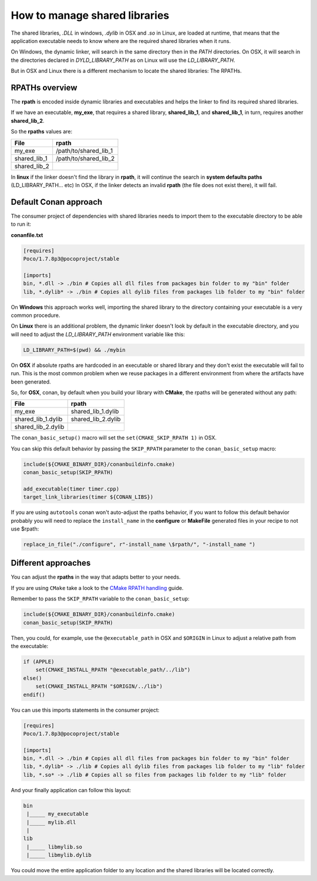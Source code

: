 .. _manage_shared:


How to manage shared libraries
==============================

The shared libraries, `.DLL` in windows, `.dylib` in OSX and `.so` in Linux, are loaded at runtime,
that means that the application executable needs to know where are the required shared libraries when
it runs.

On Windows, the dynamic linker, will search in the same directory then in the `PATH` directories.
On OSX, it will search in the directories declared in `DYLD_LIBRARY_PATH` as on Linux will use the `LD_LIBRARY_PATH`.

But in OSX and Linux there is a different mechanism to locate the shared libraries: The RPATHs.

RPATHs overview
---------------

The **rpath** is encoded inside dynamic libraries and executables and helps the linker to find its
required shared libraries.

If we have an executable, **my_exe**, that requires a shared library, **shared_lib_1**,
and **shared_lib_1**, in turn, requires another **shared_lib_2**.

So the **rpaths** values are:

============ =====================
File         rpath
============ =====================
my_exe       /path/to/shared_lib_1
shared_lib_1 /path/to/shared_lib_2
shared_lib_2
============ =====================

In **linux** if the linker doesn't find the library in **rpath**, it will continue the search in
**system defaults paths** (LD_LIBRARY_PATH... etc)
In OSX, if the linker detects an invalid **rpath** (the file does not exist there), it will fail.

Default Conan approach
----------------------

The consumer project of dependencies with shared libraries needs to import them to the executable
directory to be able to run it:

**conanfile.txt**

.. code-block:: text

    [requires]
    Poco/1.7.8p3@pocoproject/stable

    [imports]
    bin, *.dll -> ./bin # Copies all dll files from packages bin folder to my "bin" folder
    lib, *.dylib* -> ./bin # Copies all dylib files from packages lib folder to my "bin" folder

On **Windows** this approach works well, importing the shared library to the directory containing
your executable is a very common procedure.

On **Linux** there is an additional problem, the dynamic linker doesn't look by default in the
executable directory, and you will need to adjust the `LD_LIBRARY_PATH` environment variable like this:


.. code-block:: bash

    LD_LIBRARY_PATH=$(pwd) && ./mybin

On **OSX** if absolute rpaths are hardcoded in an executable or
shared library and they don't exist the executable will fail to run. This is the most common problem when
we reuse packages in a different environment from where the artifacts have been generated.

So, for **OSX**, conan, by default when you build your library with **CMake**, the rpaths will be
generated without any path:

================== =====================
File               rpath
================== =====================
my_exe             shared_lib_1.dylib
shared_lib_1.dylib shared_lib_2.dylib
shared_lib_2.dylib
================== =====================

The ``conan_basic_setup()`` macro will set the ``set(CMAKE_SKIP_RPATH 1)`` in OSX.

You can skip this default behavior by passing the ``SKIP_RPATH`` parameter to the ``conan_basic_setup`` macro:

.. code-block:: cmake

    include(${CMAKE_BINARY_DIR}/conanbuildinfo.cmake)
    conan_basic_setup(SKIP_RPATH)

    add_executable(timer timer.cpp)
    target_link_libraries(timer ${CONAN_LIBS})


If you are using ``autotools`` conan won't auto-adjust the rpaths behavior, if you want to follow this
default behavior probably you will need to replace the ``install_name`` in the **configure** or **MakeFile**
generated files in your recipe to not use $rpath:

.. code-block:: python


    replace_in_file("./configure", r"-install_name \$rpath/", "-install_name ")



Different approaches
--------------------

You can adjust the **rpaths** in the way that adapts better to your needs.

If you are using ``CMake`` take a look to the `CMake RPATH handling`_ guide.

Remember to pass the ``SKIP_RPATH`` variable to the ``conan_basic_setup``:

.. code-block:: cmake

    include(${CMAKE_BINARY_DIR}/conanbuildinfo.cmake)
    conan_basic_setup(SKIP_RPATH)

Then, you could, for example, use the ``@executable_path`` in OSX and ``$ORIGIN`` in Linux  to adjust
a relative path from the executable:

.. code-block:: cmake

    if (APPLE)
        set(CMAKE_INSTALL_RPATH "@executable_path/../lib")
    else()
        set(CMAKE_INSTALL_RPATH "$ORIGIN/../lib")
    endif()


You can use this imports statements in the consumer project:

.. code-block:: text

    [requires]
    Poco/1.7.8p3@pocoproject/stable

    [imports]
    bin, *.dll -> ./bin # Copies all dll files from packages bin folder to my "bin" folder
    lib, *.dylib* -> ./lib # Copies all dylib files from packages lib folder to my "lib" folder
    lib, *.so* -> ./lib # Copies all so files from packages lib folder to my "lib" folder

And your finally application can follow this layout:


.. code-block:: text

  bin
   |_____ my_executable
   |_____ mylib.dll
   |
  lib
   |_____ libmylib.so
   |_____ libmylib.dylib


You could move the entire application folder to any location and the shared libraries will be located
correctly.

.. _`CMake RPATH handling`: https://cmake.org/Wiki/CMake_RPATH_handling
